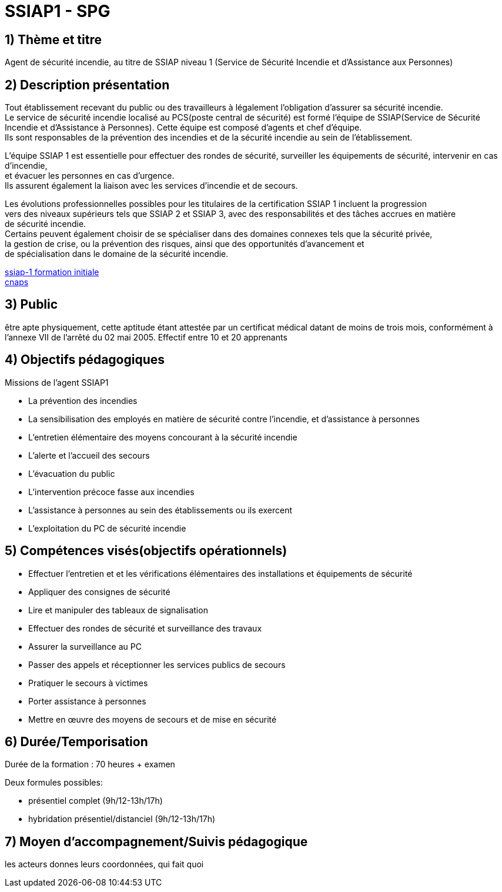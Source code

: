 = SSIAP1 - SPG

== 1) Thème et titre
Agent de sécurité incendie, au titre de SSIAP niveau 1 (Service de Sécurité Incendie et d'Assistance aux Personnes)

== 2) Description présentation

Tout établissement recevant du public ou des travailleurs à légalement l'obligation d'assurer sa sécurité incendie. +
Le service de sécurité incendie localisé au PCS(poste central de sécurité) est formé l'équipe de SSIAP(Service de Sécurité Incendie et d'Assistance à Personnes).
Cette équipe est composé d'agents et chef d'équipe. +
Ils sont responsables de la prévention des incendies et de la sécurité incendie au sein de l'établissement. +

L'équipe SSIAP 1 est essentielle pour effectuer des rondes de sécurité, surveiller les équipements de sécurité, intervenir en cas d'incendie, +
et évacuer les personnes en cas d'urgence. +
Ils assurent également la liaison avec les services d'incendie et de secours. +

Les évolutions professionnelles possibles pour les titulaires de la certification SSIAP 1 incluent la progression +
vers des niveaux supérieurs tels que SSIAP 2 et SSIAP 3, avec des responsabilités et des tâches accrues en matière +
de sécurité incendie. +
Certains peuvent également choisir de se spécialiser dans des domaines connexes tels que la sécurité privée, +
la gestion de crise, ou la prévention des risques, ainsi que des opportunités d'avancement et +
de spécialisation dans le domaine de la sécurité incendie.


link:https://www.afpa.fr/formation-continue/ssiap-1-formation-initiale[ssiap-1 formation initiale] +
link:https://www.cnaps.interieur.gouv.fr/[cnaps]

== 3) Public

être apte physiquement, cette aptitude étant attestée par un certificat médical datant de moins de trois mois, conformément à l'annexe VII de l'arrêté du 02 mai 2005.
Effectif entre 10 et 20 apprenants

== 4) Objectifs pédagogiques

// listes des compétences par domaines de compétence

.Missions de l’agent SSIAP1
* La prévention des incendies
* La sensibilisation des employés en matière de sécurité contre l’incendie, et d’assistance à personnes
* L’entretien élémentaire des moyens concourant à la sécurité incendie
* L’alerte et l’accueil des secours
* L’évacuation du public
* L’intervention précoce fasse aux incendies
* L’assistance à personnes au sein des établissements ou ils exercent
* L’exploitation du PC de sécurité incendie

== 5) Compétences visés(objectifs opérationnels)

* Effectuer l'entretien et et les vérifications élémentaires des installations et équipements de sécurité
* Appliquer des consignes de sécurité
* Lire et manipuler des tableaux de signalisation
* Effectuer des rondes de sécurité et surveillance des travaux
* Assurer la surveillance au PC
* Passer des appels et réceptionner les services publics de secours
* Pratiquer le secours à victimes
* Porter assistance à personnes
* Mettre en œuvre des moyens de secours et de mise en sécurité

== 6) Durée/Temporisation

Durée de la formation : 70 heures + examen

.Deux formules possibles:
* présentiel complet (9h/12-13h/17h)
* hybridation présentiel/distanciel (9h/12-13h/17h)


== 7) Moyen d’accompagnement/Suivis pédagogique

les acteurs donnes leurs coordonnées, qui fait quoi
